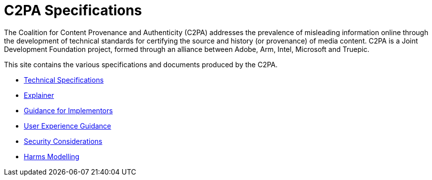= C2PA Specifications

The Coalition for Content Provenance and Authenticity (C2PA) addresses the prevalence of misleading information online through the development of technical standards for certifying the source and history (or provenance) of media content. C2PA is a Joint Development Foundation project, formed through an alliance between Adobe, Arm, Intel, Microsoft and Truepic.

This site contains the various specifications and documents produced by the C2PA.

* xref:specs:C2PA_Specification.adoc[Technical Specifications]
* xref:explainer:Explainer.adoc[Explainer]
* xref:guidance:Guidance.adoc[Guidance for Implementors]
* xref:ux:UX_Recommendations.adoc[User Experience Guidance]
* xref:security:Security_Considerations.adoc[Security Considerations]
* xref:security:Harms_Modelling.adoc[Harms Modelling]
